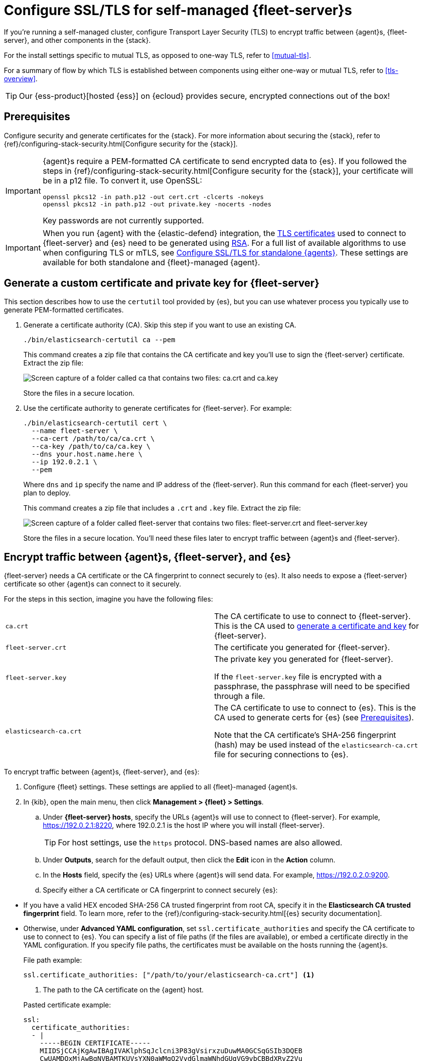 [[secure-connections]]
= Configure SSL/TLS for self-managed {fleet-server}s

If you're running a self-managed cluster, configure Transport Layer Security
(TLS) to encrypt traffic between {agent}s, {fleet-server}, and other components
in the {stack}.

For the install settings specific to mutual TLS, as opposed to one-way TLS, refer to <<mutual-tls>>.

For a summary of flow by which TLS is established between components using 
either one-way or mutual TLS, refer to <<tls-overview>>.

TIP: Our {ess-product}[hosted {ess}] on {ecloud} provides secure, encrypted
connections out of the box!

[discrete]
[[prereqs]]
== Prerequisites

Configure security and generate certificates for the {stack}. For more
information about securing the {stack}, refer to
{ref}/configuring-stack-security.html[Configure security for the {stack}].

[IMPORTANT]
====
{agent}s require a PEM-formatted CA certificate to send encrypted data to {es}.
If you followed the steps in {ref}/configuring-stack-security.html[Configure
security for the {stack}], your certificate will be in a p12 file. To convert
it, use OpenSSL:

[source,shell]
----
openssl pkcs12 -in path.p12 -out cert.crt -clcerts -nokeys
openssl pkcs12 -in path.p12 -out private.key -nocerts -nodes
----

Key passwords are not currently supported.
====

IMPORTANT: When you run {agent} with the {elastic-defend} integration, the link:https://en.wikipedia.org/wiki/X.509[TLS certificates] used to connect to {fleet-server} and {es} need to be generated using link:https://en.wikipedia.org/wiki/RSA_(cryptosystem)[RSA]. For a full list of available algorithms to use when configuring TLS or mTLS, see <<elastic-agent-ssl-configuration,Configure SSL/TLS for standalone {agents}>>. These settings are available for both standalone and {fleet}-managed {agent}.

[discrete]
[[generate-fleet-server-certs]]
== Generate a custom certificate and private key for {fleet-server}

This section describes how to use the `certutil` tool provided by {es}, but you
can use whatever process you typically use to generate PEM-formatted
certificates.

. Generate a certificate authority (CA). Skip this step if you want to use an
existing CA.
+
--
[source,shell]
----
./bin/elasticsearch-certutil ca --pem
----

This command creates a zip file that contains the CA certificate and key you'll
use to sign the {fleet-server} certificate. Extract the zip file:

image::images/ca.png[Screen capture of a folder called ca that contains two files: ca.crt and ca.key]

Store the files in a secure location.
--

. Use the certificate authority to generate certificates for {fleet-server}.
For example:
+
--
[source,shell]
----
./bin/elasticsearch-certutil cert \
  --name fleet-server \
  --ca-cert /path/to/ca/ca.crt \
  --ca-key /path/to/ca/ca.key \
  --dns your.host.name.here \
  --ip 192.0.2.1 \
  --pem
----

Where `dns` and `ip` specify the name and IP address of the {fleet-server}. Run
this command for each {fleet-server} you plan to deploy.

This command creates a zip file that includes a `.crt` and `.key`
file. Extract the zip file:

image::images/fleet-server-certs.png[Screen capture of a folder called fleet-server that contains two files: fleet-server.crt and fleet-server.key]

Store the files in a secure location. You'll need these files later to encrypt
traffic between {agent}s and {fleet-server}.
--

[discrete]
== Encrypt traffic between {agent}s, {fleet-server}, and {es}

{fleet-server} needs a CA certificate or the CA fingerprint to connect securely to {es}. It also
needs to expose a {fleet-server} certificate so other {agent}s can connect to it
securely.

For the steps in this section, imagine you have the following files:

[cols=2*]
|===

|`ca.crt`
|The CA certificate to use to connect to {fleet-server}. This is the
CA used to <<generate-fleet-server-certs,generate a certificate and key>>
for {fleet-server}.

|`fleet-server.crt`
|The certificate you generated for {fleet-server}.

|`fleet-server.key`
|The private key you generated for {fleet-server}.

If the `fleet-server.key` file is encrypted with a passphrase, the passphrase will need to be specified through a file.

|`elasticsearch-ca.crt`
|The CA certificate to use to connect to {es}. This is the CA used to generate
certs for {es} (see <<prereqs>>).

Note that the CA certificate's SHA-256 fingerprint (hash) may be used instead of the `elasticsearch-ca.crt` file for securing connections to {es}.


|===

To encrypt traffic between {agent}s, {fleet-server}, and {es}:

. Configure {fleet} settings. These settings are applied to all {fleet}-managed
{agent}s.

. In {kib}, open the main menu, then click *Management > {fleet} > Settings*.

.. Under *{fleet-server} hosts*, specify the URLs {agent}s will use to connect to
{fleet-server}. For example, https://192.0.2.1:8220, where 192.0.2.1 is the host
IP where you will install {fleet-server}.
+
TIP: For host settings, use the `https` protocol. DNS-based names are also
allowed.

.. Under *Outputs*, search for the default output, then click the *Edit* icon in
the *Action* column.

.. In the *Hosts* field, specify the {es} URLs where
{agent}s will send data. For example, https://192.0.2.0:9200.

.. Specify either a CA certificate or CA fingerprint to connect securely
{es}:

// lint ignore elasticsearch
* If you have a valid HEX encoded SHA-256 CA trusted fingerprint from root CA, 
specify it in the *Elasticsearch CA trusted fingerprint* field. To learn more, refer to the
{ref}/configuring-stack-security.html[{es} security documentation].

* Otherwise, under *Advanced YAML configuration*, set
`ssl.certificate_authorities` and specify the CA certificate to use to connect
to {es}. You can specify a list of file paths (if the files are available), or
embed a certificate directly in the YAML configuration. If you specify file
paths, the certificates must be available on the hosts running the {agent}s.
+
File path example:
+
--
[source,yaml]
----
ssl.certificate_authorities: ["/path/to/your/elasticsearch-ca.crt"] <1>
----
<1> The path to the CA certificate on the {agent} host.

Pasted certificate example:

[source,yaml]
----
ssl:
  certificate_authorities:
  - |
    -----BEGIN CERTIFICATE-----
    MIIDSjCCAjKgAwIBAgIVAKlphSqJclcni3P83gVsirxzuDuwMA0GCSqGSIb3DQEB
    CwUAMDQxMjAwBgNVBAMTKUVsYXN0aWMgQ2VydGlmaWNhdGUgVG9vbCBBdXRvZ2Vu
    ZXJhdGVkIENBMB4XDTIxMDYxNzAxMzIyOVoXDTI0MDYxNjAxMzIyOVowNDEyMDAG
    A1UEAxMpRWxhc3RpYyBDZXJ0aWZpY2F0ZSBUb29sIEF1dG9nZW5lcmF0ZWQgQ0Ew
    ggEiMA0GCSqGSIb3DQEBAQUAA4IBDwAwggEKAoIBAQDOFgtVri7Msy2iR33nLrVO
    /M/6IyF72kFXup1E67TzetI22avOxNlq+HZTpZoWGV1I4RgxiQeN12FLuxxhd9nm
    rxfZEqpuIjvo6fvU9ifC03WjXg1opgdEb6JqH93RHKw0PYimxhQfFcwrKxFseHUx
    DeUNQgHkMQhDZgIfNgr9H/1X6qSU4h4LemyobKY3HDKY6pGsuBzsF4iOCtIitE9p
    sagiWR21l1gW/lNaEW2ICKhJXbaqbE/pis45/yyPI4Q1Jd1VqZv744ejnZJnpAx9
    mYSE5RqssMeV6Wlmu1xWljOPeerOVIKUfHY38y8GZwk7TNYAMajratG2dj+v9eAV
    AgMBAAGjUzBRMB0GA1UdDgQWBBSCNCjkb66eVsIaa+AouwUsxU4b6zAfBgNVHSME
    GDAWgBSCNCjkb66eVsIaa+AouwUsxU4b6zAPBgNVHRMBAf8EBTADAQH/MA0GCSqG
    SIb3DQEBCwUAA4IBAQBVSbRObxPwYFk0nqF+THQDG/JfpAP/R6g+tagFIBkATLTu
    zeZ6oJggWNSfgcBviTpXc6i1AT3V3iqzq9KZ5rfm9ckeJmjBd9gAcyqaeF/YpWEb
    ZAtbxfgPLI3jK+Sn8S9fI/4djEUl6F/kARpq5ljYHt9BKlBDyL2sHymQcrDC3pTZ
    hEOM4cDbyKHgt/rjcNhPRn/q8g3dDhBdzjlNzaCNH/kmqWpot9AwmhhfPTcf1VRc
    gxdg0CTQvQvuceEvIYYYVGh/cIsIhV2AyiNBzV5jJw5ztQoVyWvdqn3B1YpMP8oK
    +nadUcactH4gbsX+oXRULNC7Cdd9bp2G7sQc+aZm
    -----END CERTIFICATE-----
----
--

. Install an {agent} as a {fleet-server} on the host and configure it to use TLS:

.. If you don't already have a {fleet-server} service token, click the *Agents*
tab in {fleet} and follow the instructions to generate the service token now.
+
TIP: The in-product installation steps are incomplete. Before running the
`install` command, add the settings shown in the next step.

.. From the directory where you extracted {fleet-server}, run the `install`
command and specify the certificates to use.
+
--
The following command installs {agent} as a service, enrolls it in the
{fleet-server} policy, and starts the service.

NOTE: If you're using DEB or RPM, or already have the {agent} installed, use the
`enroll` command along with the following options, then start the service as
described in <<start-elastic-agent-service>>.

[source,shell]
----
sudo ./elastic-agent install \
   --url=https://192.0.2.1:8220 \
   --fleet-server-es=https://192.0.2.0:9200 \
   --fleet-server-service-token=AAEBAWVsYXm0aWMvZmxlZXQtc2XydmVyL3Rva2VuLTE2MjM4OTAztDU1OTQ6dllfVW1mYnFTVjJwTC2ZQ0EtVnVZQQ \
   --fleet-server-policy=fleet-server-policy \
   --fleet-server-es-ca=/path/to/elasticsearch-ca.crt \
   --certificate-authorities=/path/to/ca.crt \
   --fleet-server-cert=/path/to/fleet-server.crt \
   --fleet-server-cert-key=/path/to/fleet-server.key \
   --fleet-server-port=8220 \
   --elastic-agent-cert=/tmp/fleet-server.crt \
   --elastic-agent-cert-key=/tmp/fleet-server.key \
   --fleet-server-es-cert=/tmp/fleet-server.crt \
   --fleet-server-es-cert-key=/tmp/fleet-server.key \
   --fleet-server-client-auth=required
----

Where:

`url`::
{fleet-server} URL.
`fleet-server-es`::
{es} URL
`fleet-server-service-token`::
Service token to use to communicate with {es}.
`fleet-server-policy`::
The specific policy that {fleet-server} will use.
`fleet-server-es-ca`::
CA certificate that the current {fleet-server} uses to connect to {es}.
`certificate-authorities`::
List of paths to PEM-encoded CA certificate files that should be trusted 
for the other {agents} to connect to this {fleet-server}
`fleet-server-cert`::
The path for the PEM-encoded certificate (or certificate chain) 
which is associated with the fleet-server-cert-key to expose this {fleet-server} HTTPS endpoint 
to the other {agents}
`fleet-server-cert-key`::
Private key to use to expose this {fleet-server} HTTPS endpoint 
to the other {agents}

`elastic-agent-cert`::
The certificate to use as the client certificate for {agent}'s connections to {fleet-server}.
`elastic-agent-cert-key`::
The path to the private key to use as for {agent}'s connections to {fleet-server}.
`fleet-server-es-cert`::
The path to the client certificate that {fleet-server} will use when connecting to {es}.
`fleet-server-es-cert-key`::
The path to the private key that {fleet-server} will use when connecting to {es}.
`fleet-server-client-auth`::
One of `none`, `optional`, or `required`. Defaults to `none`. {fleet-server}'s client_authentication option for client mTLS connections. If `optional` or `required` is specified, client certificates are verified using CAs specified in the `--certificate-authorities` flag.

Note that additionally an optional passphrase for the private key may be specified with:

`fleet-server-cert-key-passphrase`::
Passphrase file used to decrypt {fleet-server}'s private key.

.What happens if you enroll {fleet-server} without specifying certificates?
****

If the certificates are managed by your organization and installed at the system
level, they will be used to encrypt traffic between {agent}s, {fleet-server},
and {es}.

If system-level certificates don't exist, {fleet-server} automatically generates
self-signed certificates. Traffic between {fleet-server} and {agent}s over
HTTPS is encrypted, but the certificate chain cannot be verified. Any {agent}s
enrolling in {fleet-server} will need to pass the `--insecure` flag to
acknowledge that the certificate chain is not verified.

Allowing {fleet-server} to generate self-signed certificates is useful to get
things running for development, but not recommended in a production environment.
****
--

. Install your {agent}s and enroll them in {fleet}.
+
--
{agent}s connecting to a secured {fleet-server} need to pass in the CA
certificate used by the {fleet-server}. The CA certificate used by {es} is
already specified in the agent policy because it's set under {fleet} settings in
{kib}. You do not need to pass it on the command line.

The following command installs {agent} as a service, enrolls it
in the agent policy associated with the specified token, and starts the service.

[source,shell]
----
sudo elastic-agent install --url=https://192.0.2.1:8220 \
  --enrollment-token=<string> \
  --certificate-authorities=/path/to/ca.crt
----

Where:

`url`::
{fleet-server} URL to use to enroll the {agent} into {fleet}.
`enrollment-token`::
The enrollment token for the policy that will be applied to the {agent}.
`certificate-authorities`::
CA certificate to use to connect to {fleet-server}. This is the
CA used to <<generate-fleet-server-certs,generate a certificate and key>>
for {fleet-server}.

// lint ignore elastic-agent
Don't have an enrollment token? On the *Agents* tab in {fleet}, click *Add agent*.
Under *Enroll and start the Elastic Agent*, follow the in-product installation steps, making sure
that you add the `--certificate-authorities` option before you run the command.
--
